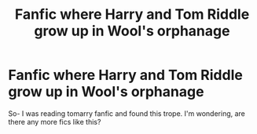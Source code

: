 #+TITLE: Fanfic where Harry and Tom Riddle grow up in Wool's orphanage

* Fanfic where Harry and Tom Riddle grow up in Wool's orphanage
:PROPERTIES:
:Author: -Izar-
:Score: 2
:DateUnix: 1604343141.0
:DateShort: 2020-Nov-02
:FlairText: What's That Fic?
:END:
So- I was reading tomarry fanfic and found this trope. I'm wondering, are there any more fics like this?


